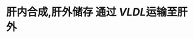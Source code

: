 :PROPERTIES:
:ID:	E02C0470-567B-48A5-94E6-470B8EC6DB61
:END:

* 肝内合成,肝外储存 通过 [[VLDL]]运输至肝外
:PROPERTIES:
:id: 622d5aab-b6b1-4b16-8bd5-cd57d25ef56b
:END: